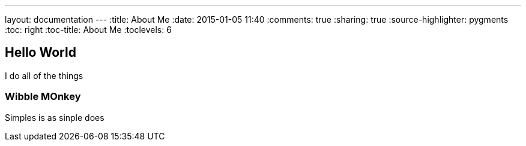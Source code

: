 ---
layout: documentation
---
:title: About Me
:date: 2015-01-05 11:40
:comments: true
:sharing: true
:source-highlighter: pygments
:toc: right
:toc-title: About Me
:toclevels: 6

## Hello World

I do all of the things

### Wibble MOnkey

Simples is as sinple does
